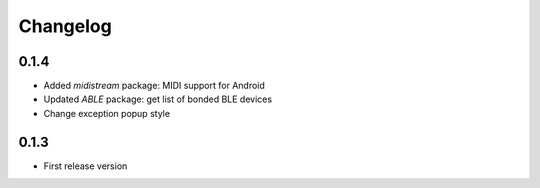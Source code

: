 Changelog
=========

0.1.4
-----

* Added *midistream* package: MIDI support for Android
* Updated *ABLE* package: get list of bonded BLE devices
* Change exception popup style

0.1.3
-----

* First release version
